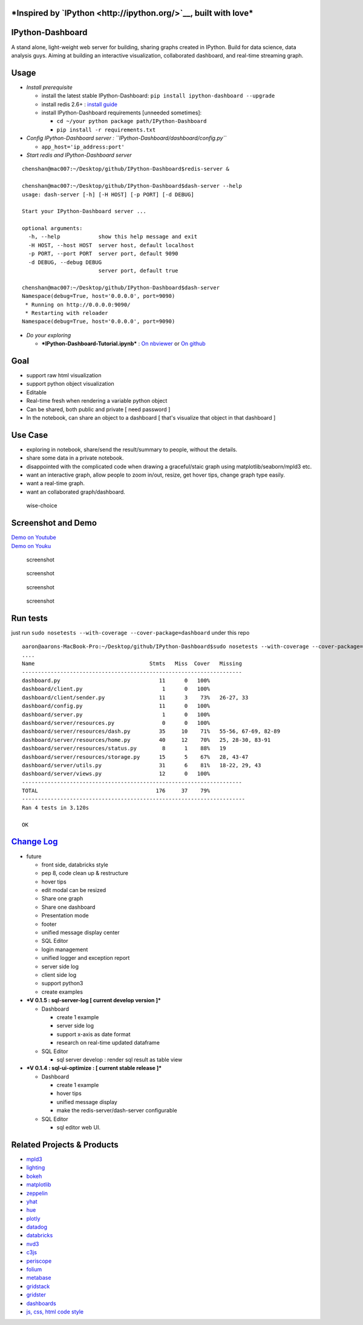 |build status| |Documentation Status| |coverage| |PyPI Version|
|Downloads|

***Inspired by `IPython <http://ipython.org/>`__, built with love***
====================================================================

IPython-Dashboard
=================

A stand alone, light-weight web server for building, sharing graphs
created in IPython. Build for data science, data analysis guys. Aiming
at building an interactive visualization, collaborated dashboard, and
real-time streaming graph.

Usage
=====

-  *Install prerequisite*

   -  install the latest stable IPython-Dashboard:
      ``pip install ipython-dashboard --upgrade``
   -  install redis 2.6+ : `install
      guide <http://redis.io/topics/quickstart>`__
   -  install IPython-Dashboard requirements [unneeded sometimes]:

      -  ``cd ~/your python package path/IPython-Dashboard``
      -  ``pip install -r requirements.txt``

-  *Config IPython-Dashboard server :
   ``IPython-Dashboard/dashboard/config.py``*

   -  ``app_host='ip_address:port'``

-  *Start redis and IPython-Dashboard server*

::

    chenshan@mac007:~/Desktop/github/IPython-Dashboard$redis-server &

    chenshan@mac007:~/Desktop/github/IPython-Dashboard$dash-server --help
    usage: dash-server [-h] [-H HOST] [-p PORT] [-d DEBUG]

    Start your IPython-Dashboard server ...

    optional arguments:
      -h, --help            show this help message and exit
      -H HOST, --host HOST  server host, default localhost
      -p PORT, --port PORT  server port, default 9090
      -d DEBUG, --debug DEBUG
                            server port, default true

    chenshan@mac007:~/Desktop/github/IPython-Dashboard$dash-server
    Namespace(debug=True, host='0.0.0.0', port=9090)
     * Running on http://0.0.0.0:9090/
     * Restarting with reloader
    Namespace(debug=True, host='0.0.0.0', port=9090)

-  *Do your exploring*

   -  ***IPython-Dashboard-Tutorial.ipynb*** : `On
      nbviewer <http://nbviewer.ipython.org/github/litaotao/IPython-Dashboard/blob/master/docs/IPython-Dashboard-Tutorial.ipynb>`__
      or `On
      github <https://github.com/litaotao/IPython-Dashboard/blob/master/docs/IPython-Dashboard-Tutorial.ipynb>`__

Goal
====

-  support raw html visualization
-  support python object visualization
-  Editable
-  Real-time fresh when rendering a variable python object
-  Can be shared, both public and private [ need password ]
-  In the notebook, can share an object to a dashboard [ that's
   visualize that object in that dashboard ]

Use Case
========

-  exploring in notebook, share/send the result/summary to people,
   without the details.
-  share some data in a private notebook.
-  disappointed with the complicated code when drawing a graceful/staic
   graph using matplotlib/seaborn/mpld3 etc.
-  want an interactive graph, allow people to zoom in/out, resize, get
   hover tips, change graph type easily.
-  want a real-time graph.
-  want an collaborated graph/dashboard.

.. figure:: docs/wise-choice.jpg
   :alt: wise-choice

   wise-choice

Screenshot and Demo
===================

| `Demo on Youtube <https://youtu.be/LOWBEYDkn90>`__
| `Demo on Youku <http://v.youku.com/v_show/id_XMTM3MTc5MTAwMA>`__

.. figure:: docs/template-screenshot-0.1.3-1.jpg
   :alt: screenshot

   screenshot

.. figure:: docs/template-screenshot-0.1.2-2-small.jpg
   :alt: screenshot

   screenshot

.. figure:: docs/template-screenshot-0.1.4-1.jpg
   :alt: screenshot

   screenshot

.. figure:: docs/template-screenshot-0.1.4-2.jpg
   :alt: screenshot

   screenshot

Run tests
=========

just run ``sudo nosetests --with-coverage --cover-package=dashboard``
under this repo

::

    aaron@aarons-MacBook-Pro:~/Desktop/github/IPython-Dashboard$sudo nosetests --with-coverage --cover-package=dahboard
    ....
    Name                                    Stmts   Miss  Cover   Missing
    ---------------------------------------------------------------------
    dashboard.py                               11      0   100%
    dashboard/client.py                         1      0   100%
    dashboard/client/sender.py                 11      3    73%   26-27, 33
    dashboard/config.py                        11      0   100%
    dashboard/server.py                         1      0   100%
    dashboard/server/resources.py               0      0   100%
    dashboard/server/resources/dash.py         35     10    71%   55-56, 67-69, 82-89
    dashboard/server/resources/home.py         40     12    70%   25, 28-30, 83-91
    dashboard/server/resources/status.py        8      1    88%   19
    dashboard/server/resources/storage.py      15      5    67%   28, 43-47
    dashboard/server/utils.py                  31      6    81%   18-22, 29, 43
    dashboard/server/views.py                  12      0   100%
    ---------------------------------------------------------------------
    TOTAL                                     176     37    79%
    ----------------------------------------------------------------------
    Ran 4 tests in 3.120s

    OK

`Change Log <./CHANGES.md>`__
=============================

-  future

   -  front side, databricks style
   -  pep 8, code clean up & restructure
   -  hover tips
   -  edit modal can be resized
   -  Share one graph
   -  Share one dashboard
   -  Presentation mode
   -  footer
   -  unified message display center
   -  SQL Editor
   -  login management
   -  unified logger and exception report
   -  server side log
   -  client side log
   -  support python3
   -  create examples

-  ***V 0.1.5 : sql-server-log [ current develop version ]***

   -  Dashboard

      -  create 1 example
      -  server side log
      -  support x-axis as date format
      -  research on real-time updated dataframe

   -  SQL Editor

      -  sql server develop : render sql result as table view

-  ***V 0.1.4 : sql-ui-optimize : [ current stable release ]***

   -  Dashboard

      -  create 1 example
      -  hover tips
      -  unified message display
      -  make the redis-server/dash-server configurable

   -  SQL Editor

      -  sql editor web UI.

Related Projects & Products
===========================

-  `mpld3 <https://github.com/jakevdp/mpld3>`__
-  `lighting <http://lightning-viz.org/>`__
-  `bokeh <http://bokeh.pydata.org/en/latest/>`__
-  `matplotlib <http://matplotlib.org>`__
-  `zeppelin <https://github.com/apache/incubator-zeppelin>`__
-  `yhat <https://github.com/yhat/rodeo>`__
-  `hue <https://github.com/cloudera/hue>`__
-  `plotly <https://github.com/plotly/dashboards>`__
-  `datadog <https://www.datadoghq.com>`__
-  `databricks <https://databricks.com/>`__
-  `nvd3 <http://nvd3.org/>`__
-  `c3js <http://c3js.org/>`__
-  `periscope <http://periscope.io>`__
-  `folium <https://github.com/python-visualization/folium>`__
-  `metabase <http://www.metabase.com/>`__
-  `gridstack <https://github.com/troolee/gridstack.js>`__
-  `gridster <http://gridster.net/>`__
-  `dashboards <https://github.com/jupyter-incubator/dashboards>`__
-  `js, css, html code style <https://github.com/fex-team/styleguide>`__

.. |build status| image:: https://api.travis-ci.org/litaotao/IPython-Dashboard.svg?branch=master
   :target: https://travis-ci.org/litaotao/IPython-Dashboard
.. |Documentation Status| image:: https://readthedocs.org/projects/ipython-dashboard/badge/?version=latest
   :target: http://ipython-dashboard.readthedocs.org/en/latest
.. |coverage| image:: https://coveralls.io/repos/litaotao/IPython-Dashboard/badge.svg?branche=master&service=github
   :target: https://coveralls.io/r/litaotao/IPython-Dashboard
.. |PyPI Version| image:: http://img.shields.io/pypi/v/IPython-Dashboard.svg
   :target: https://pypi.python.org/pypi/IPython-Dashboard
.. |Downloads| image:: https://img.shields.io/pypi/dm/ipython-dashboard.svg
   :target: https://pypi.python.org/pypi/IPython-Dashboard
